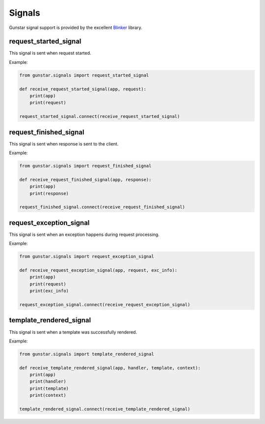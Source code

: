 Signals
============

Gunstar signal support is provided by the excellent `Blinker <http://pythonhosted.org/blinker/>`_ library.

=========================
request_started_signal
=========================

This signal is sent when request started.

Example:

.. code-block:: python

    from gunstar.signals import request_started_signal

    def receive_request_started_signal(app, request):
        print(app)
        print(request)

    request_started_signal.connect(receive_request_started_signal)

=========================
request_finished_signal
=========================

This signal is sent when response is sent to the client.

Example:

.. code-block:: python

    from gunstar.signals import request_finished_signal

    def receive_request_finished_signal(app, response):
        print(app)
        print(response)

    request_finished_signal.connect(receive_request_finished_signal)

=========================
request_exception_signal
=========================

This signal is sent when an exception happens during request processing.

Example:

.. code-block:: python

    from gunstar.signals import request_exception_signal

    def receive_request_exception_signal(app, request, exc_info):
        print(app)
        print(request)
        print(exc_info)

    request_exception_signal.connect(receive_request_exception_signal)

=========================
template_rendered_signal
=========================

This signal is sent when a template was successfully rendered.

Example:

.. code-block:: python

    from gunstar.signals import template_rendered_signal

    def receive_template_rendered_signal(app, handler, template, context):
        print(app)
        print(handler)
        print(template)
        print(context)

    template_rendered_signal.connect(receive_template_rendered_signal)
